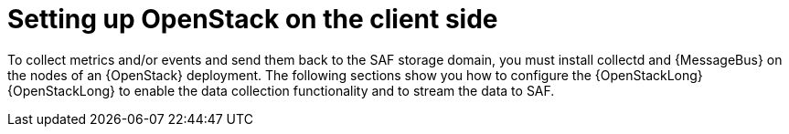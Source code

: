 // Module included in the following assemblies:
//
// <List assemblies here, each on a new line>

// This module can be included from assemblies using the following include statement:
// include::<path>/proc_setting-up-openstack-on-the-client-side.adoc[leveloffset=+1]

// The file name and the ID are based on the module title. For example:
// * file name: proc_doing-procedure-a.adoc
// * ID: [id='proc_doing-procedure-a_{context}']
// * Title: = Doing procedure A
//
// The ID is used as an anchor for linking to the module. Avoid changing
// it after the module has been published to ensure existing links are not
// broken.
//
// The `context` attribute enables module reuse. Every module's ID includes
// {context}, which ensures that the module has a unique ID even if it is
// reused multiple times in a guide.
//
// Start the title with a verb, such as Creating or Create. See also
// _Wording of headings_ in _The IBM Style Guide_.
[id="setting-up-openstack-on-the-client-side_{context}"]
= Setting up OpenStack on the client side

To collect metrics and/or events and send them back to the SAF storage domain, you must install collectd and {MessageBus} on the nodes of an {OpenStack} deployment. The following sections show you how to configure the {OpenStackLong} {OpenStackLong} to enable the data collection functionality and to stream the data to SAF.
